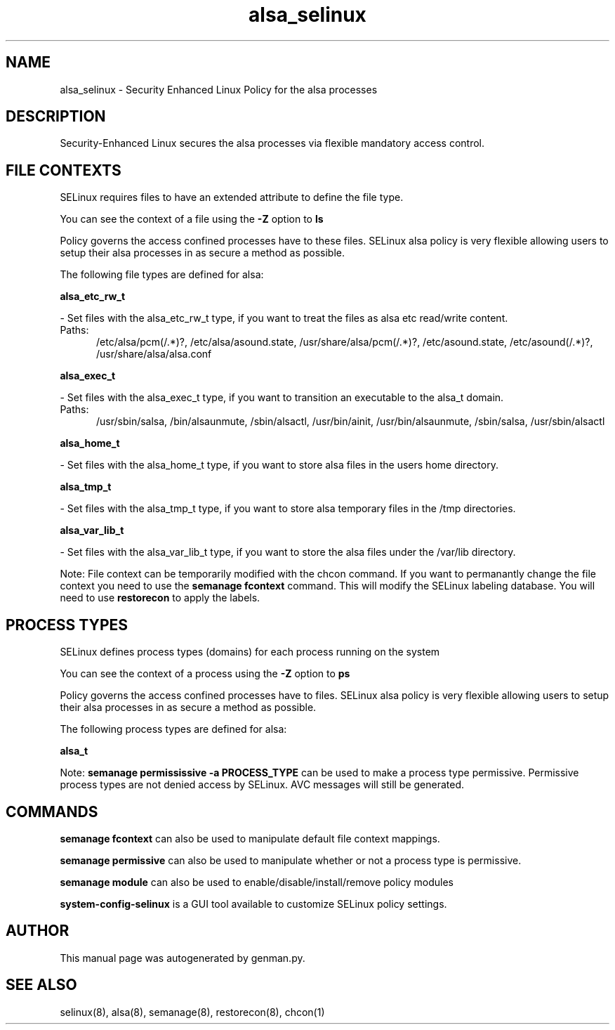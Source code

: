 .TH  "alsa_selinux"  "8"  "alsa" "dwalsh@redhat.com" "alsa SELinux Policy documentation"
.SH "NAME"
alsa_selinux \- Security Enhanced Linux Policy for the alsa processes
.SH "DESCRIPTION"

Security-Enhanced Linux secures the alsa processes via flexible mandatory access
control.  

.SH FILE CONTEXTS
SELinux requires files to have an extended attribute to define the file type. 
.PP
You can see the context of a file using the \fB\-Z\fP option to \fBls\bP
.PP
Policy governs the access confined processes have to these files. 
SELinux alsa policy is very flexible allowing users to setup their alsa processes in as secure a method as possible.
.PP 
The following file types are defined for alsa:


.EX
.PP
.B alsa_etc_rw_t 
.EE

- Set files with the alsa_etc_rw_t type, if you want to treat the files as alsa etc read/write content.

.br
.TP 5
Paths: 
/etc/alsa/pcm(/.*)?, /etc/alsa/asound\.state, /usr/share/alsa/pcm(/.*)?, /etc/asound\.state, /etc/asound(/.*)?, /usr/share/alsa/alsa\.conf

.EX
.PP
.B alsa_exec_t 
.EE

- Set files with the alsa_exec_t type, if you want to transition an executable to the alsa_t domain.

.br
.TP 5
Paths: 
/usr/sbin/salsa, /bin/alsaunmute, /sbin/alsactl, /usr/bin/ainit, /usr/bin/alsaunmute, /sbin/salsa, /usr/sbin/alsactl

.EX
.PP
.B alsa_home_t 
.EE

- Set files with the alsa_home_t type, if you want to store alsa files in the users home directory.


.EX
.PP
.B alsa_tmp_t 
.EE

- Set files with the alsa_tmp_t type, if you want to store alsa temporary files in the /tmp directories.


.EX
.PP
.B alsa_var_lib_t 
.EE

- Set files with the alsa_var_lib_t type, if you want to store the alsa files under the /var/lib directory.


.PP
Note: File context can be temporarily modified with the chcon command.  If you want to permanantly change the file context you need to use the 
.B semanage fcontext 
command.  This will modify the SELinux labeling database.  You will need to use
.B restorecon
to apply the labels.

.SH PROCESS TYPES
SELinux defines process types (domains) for each process running on the system
.PP
You can see the context of a process using the \fB\-Z\fP option to \fBps\bP
.PP
Policy governs the access confined processes have to files. 
SELinux alsa policy is very flexible allowing users to setup their alsa processes in as secure a method as possible.
.PP 
The following process types are defined for alsa:

.EX
.B alsa_t 
.EE
.PP
Note: 
.B semanage permississive -a PROCESS_TYPE 
can be used to make a process type permissive. Permissive process types are not denied access by SELinux. AVC messages will still be generated.

.SH "COMMANDS"
.B semanage fcontext
can also be used to manipulate default file context mappings.
.PP
.B semanage permissive
can also be used to manipulate whether or not a process type is permissive.
.PP
.B semanage module
can also be used to enable/disable/install/remove policy modules

.PP
.B system-config-selinux 
is a GUI tool available to customize SELinux policy settings.

.SH AUTHOR	
This manual page was autogenerated by genman.py.

.SH "SEE ALSO"
selinux(8), alsa(8), semanage(8), restorecon(8), chcon(1)
